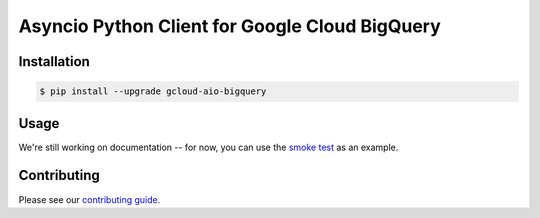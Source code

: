 Asyncio Python Client for Google Cloud BigQuery
===============================================

|pypi| |pythons|

Installation
------------

.. code-block:: console

    $ pip install --upgrade gcloud-aio-bigquery

Usage
-----

We're still working on documentation -- for now, you can use the `smoke test`_
as an example.

Contributing
------------

Please see our `contributing guide`_.

.. _contributing guide: https://github.com/talkiq/gcloud-aio/blob/master/.github/CONTRIBUTING.rst
.. _smoke test: https://github.com/talkiq/gcloud-aio/blob/master/bigquery/tests/integration/smoke_test.py

.. |pypi| image:: https://img.shields.io/pypi/v/gcloud-aio-bigquery.svg?style=flat-square
    :alt: Latest PyPI Version
    :target: https://pypi.org/project/gcloud-aio-bigquery/

.. |pythons| image:: https://img.shields.io/pypi/pyversions/gcloud-aio-bigquery.svg?style=flat-square
    :alt: Python Version Support
    :target: https://pypi.org/project/gcloud-aio-bigquery/
